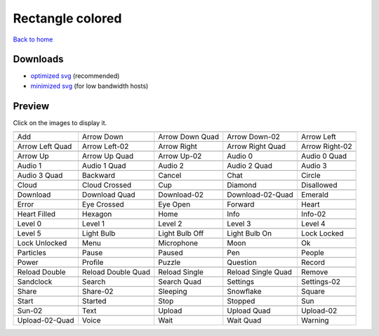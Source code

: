 Rectangle colored
=================

`Back to home <README.rst>`__

Downloads
---------

- `optimized svg <https://github.com/IceflowRE/simple-icons/releases/download/latest/rectangle-colored-optimized.zip>`__ (recommended)
- `minimized svg <https://github.com/IceflowRE/simple-icons/releases/download/latest/rectangle-colored-minimized.zip>`__ (for low bandwidth hosts)

Preview
-------

Click on the images to display it.

========  ========  ========  ========  ========  
|svg000|  |svg001|  |svg002|  |svg003|  |svg004|
|dsc000|  |dsc001|  |dsc002|  |dsc003|  |dsc004|
|svg005|  |svg006|  |svg007|  |svg008|  |svg009|
|dsc005|  |dsc006|  |dsc007|  |dsc008|  |dsc009|
|svg010|  |svg011|  |svg012|  |svg013|  |svg014|
|dsc010|  |dsc011|  |dsc012|  |dsc013|  |dsc014|
|svg015|  |svg016|  |svg017|  |svg018|  |svg019|
|dsc015|  |dsc016|  |dsc017|  |dsc018|  |dsc019|
|svg020|  |svg021|  |svg022|  |svg023|  |svg024|
|dsc020|  |dsc021|  |dsc022|  |dsc023|  |dsc024|
|svg025|  |svg026|  |svg027|  |svg028|  |svg029|
|dsc025|  |dsc026|  |dsc027|  |dsc028|  |dsc029|
|svg030|  |svg031|  |svg032|  |svg033|  |svg034|
|dsc030|  |dsc031|  |dsc032|  |dsc033|  |dsc034|
|svg035|  |svg036|  |svg037|  |svg038|  |svg039|
|dsc035|  |dsc036|  |dsc037|  |dsc038|  |dsc039|
|svg040|  |svg041|  |svg042|  |svg043|  |svg044|
|dsc040|  |dsc041|  |dsc042|  |dsc043|  |dsc044|
|svg045|  |svg046|  |svg047|  |svg048|  |svg049|
|dsc045|  |dsc046|  |dsc047|  |dsc048|  |dsc049|
|svg050|  |svg051|  |svg052|  |svg053|  |svg054|
|dsc050|  |dsc051|  |dsc052|  |dsc053|  |dsc054|
|svg055|  |svg056|  |svg057|  |svg058|  |svg059|
|dsc055|  |dsc056|  |dsc057|  |dsc058|  |dsc059|
|svg060|  |svg061|  |svg062|  |svg063|  |svg064|
|dsc060|  |dsc061|  |dsc062|  |dsc063|  |dsc064|
|svg065|  |svg066|  |svg067|  |svg068|  |svg069|
|dsc065|  |dsc066|  |dsc067|  |dsc068|  |dsc069|
|svg070|  |svg071|  |svg072|  |svg073|  |svg074|
|dsc070|  |dsc071|  |dsc072|  |dsc073|  |dsc074|
|svg075|  |svg076|  |svg077|  |svg078|  |svg079|
|dsc075|  |dsc076|  |dsc077|  |dsc078|  |dsc079|
|svg080|  |svg081|  |svg082|  |svg083|  |svg084|
|dsc080|  |dsc081|  |dsc082|  |dsc083|  |dsc084|
|svg085|  |svg086|  |svg087|  |svg088|  |svg089|
|dsc085|  |dsc086|  |dsc087|  |dsc088|  |dsc089|
|svg090|  |svg091|  |svg092|  |svg093|  |svg094|
|dsc090|  |dsc091|  |dsc092|  |dsc093|  |dsc094|
|svg095|  |svg096|  |svg097|  |svg098|  |svg099|
|dsc095|  |dsc096|  |dsc097|  |dsc098|  |dsc099|
========  ========  ========  ========  ========  


.. |dsc000| replace:: Add
.. |svg000| image:: icons/rectangle-colored/add.svg
    :width: 128px
    :target: icons/rectangle-colored/add.svg
.. |dsc001| replace:: Arrow Down
.. |svg001| image:: icons/rectangle-colored/arrow_down.svg
    :width: 128px
    :target: icons/rectangle-colored/arrow_down.svg
.. |dsc002| replace:: Arrow Down Quad
.. |svg002| image:: icons/rectangle-colored/arrow_down_quad.svg
    :width: 128px
    :target: icons/rectangle-colored/arrow_down_quad.svg
.. |dsc003| replace:: Arrow Down-02
.. |svg003| image:: icons/rectangle-colored/arrow_down-02.svg
    :width: 128px
    :target: icons/rectangle-colored/arrow_down-02.svg
.. |dsc004| replace:: Arrow Left
.. |svg004| image:: icons/rectangle-colored/arrow_left.svg
    :width: 128px
    :target: icons/rectangle-colored/arrow_left.svg
.. |dsc005| replace:: Arrow Left Quad
.. |svg005| image:: icons/rectangle-colored/arrow_left_quad.svg
    :width: 128px
    :target: icons/rectangle-colored/arrow_left_quad.svg
.. |dsc006| replace:: Arrow Left-02
.. |svg006| image:: icons/rectangle-colored/arrow_left-02.svg
    :width: 128px
    :target: icons/rectangle-colored/arrow_left-02.svg
.. |dsc007| replace:: Arrow Right
.. |svg007| image:: icons/rectangle-colored/arrow_right.svg
    :width: 128px
    :target: icons/rectangle-colored/arrow_right.svg
.. |dsc008| replace:: Arrow Right Quad
.. |svg008| image:: icons/rectangle-colored/arrow_right_quad.svg
    :width: 128px
    :target: icons/rectangle-colored/arrow_right_quad.svg
.. |dsc009| replace:: Arrow Right-02
.. |svg009| image:: icons/rectangle-colored/arrow_right-02.svg
    :width: 128px
    :target: icons/rectangle-colored/arrow_right-02.svg
.. |dsc010| replace:: Arrow Up
.. |svg010| image:: icons/rectangle-colored/arrow_up.svg
    :width: 128px
    :target: icons/rectangle-colored/arrow_up.svg
.. |dsc011| replace:: Arrow Up Quad
.. |svg011| image:: icons/rectangle-colored/arrow_up_quad.svg
    :width: 128px
    :target: icons/rectangle-colored/arrow_up_quad.svg
.. |dsc012| replace:: Arrow Up-02
.. |svg012| image:: icons/rectangle-colored/arrow_up-02.svg
    :width: 128px
    :target: icons/rectangle-colored/arrow_up-02.svg
.. |dsc013| replace:: Audio 0
.. |svg013| image:: icons/rectangle-colored/audio_0.svg
    :width: 128px
    :target: icons/rectangle-colored/audio_0.svg
.. |dsc014| replace:: Audio 0 Quad
.. |svg014| image:: icons/rectangle-colored/audio_0_quad.svg
    :width: 128px
    :target: icons/rectangle-colored/audio_0_quad.svg
.. |dsc015| replace:: Audio 1
.. |svg015| image:: icons/rectangle-colored/audio_1.svg
    :width: 128px
    :target: icons/rectangle-colored/audio_1.svg
.. |dsc016| replace:: Audio 1 Quad
.. |svg016| image:: icons/rectangle-colored/audio_1_quad.svg
    :width: 128px
    :target: icons/rectangle-colored/audio_1_quad.svg
.. |dsc017| replace:: Audio 2
.. |svg017| image:: icons/rectangle-colored/audio_2.svg
    :width: 128px
    :target: icons/rectangle-colored/audio_2.svg
.. |dsc018| replace:: Audio 2 Quad
.. |svg018| image:: icons/rectangle-colored/audio_2_quad.svg
    :width: 128px
    :target: icons/rectangle-colored/audio_2_quad.svg
.. |dsc019| replace:: Audio 3
.. |svg019| image:: icons/rectangle-colored/audio_3.svg
    :width: 128px
    :target: icons/rectangle-colored/audio_3.svg
.. |dsc020| replace:: Audio 3 Quad
.. |svg020| image:: icons/rectangle-colored/audio_3_quad.svg
    :width: 128px
    :target: icons/rectangle-colored/audio_3_quad.svg
.. |dsc021| replace:: Backward
.. |svg021| image:: icons/rectangle-colored/backward.svg
    :width: 128px
    :target: icons/rectangle-colored/backward.svg
.. |dsc022| replace:: Cancel
.. |svg022| image:: icons/rectangle-colored/cancel.svg
    :width: 128px
    :target: icons/rectangle-colored/cancel.svg
.. |dsc023| replace:: Chat
.. |svg023| image:: icons/rectangle-colored/chat.svg
    :width: 128px
    :target: icons/rectangle-colored/chat.svg
.. |dsc024| replace:: Circle
.. |svg024| image:: icons/rectangle-colored/circle.svg
    :width: 128px
    :target: icons/rectangle-colored/circle.svg
.. |dsc025| replace:: Cloud
.. |svg025| image:: icons/rectangle-colored/cloud.svg
    :width: 128px
    :target: icons/rectangle-colored/cloud.svg
.. |dsc026| replace:: Cloud Crossed
.. |svg026| image:: icons/rectangle-colored/cloud_crossed.svg
    :width: 128px
    :target: icons/rectangle-colored/cloud_crossed.svg
.. |dsc027| replace:: Cup
.. |svg027| image:: icons/rectangle-colored/cup.svg
    :width: 128px
    :target: icons/rectangle-colored/cup.svg
.. |dsc028| replace:: Diamond
.. |svg028| image:: icons/rectangle-colored/diamond.svg
    :width: 128px
    :target: icons/rectangle-colored/diamond.svg
.. |dsc029| replace:: Disallowed
.. |svg029| image:: icons/rectangle-colored/disallowed.svg
    :width: 128px
    :target: icons/rectangle-colored/disallowed.svg
.. |dsc030| replace:: Download
.. |svg030| image:: icons/rectangle-colored/download.svg
    :width: 128px
    :target: icons/rectangle-colored/download.svg
.. |dsc031| replace:: Download Quad
.. |svg031| image:: icons/rectangle-colored/download_quad.svg
    :width: 128px
    :target: icons/rectangle-colored/download_quad.svg
.. |dsc032| replace:: Download-02
.. |svg032| image:: icons/rectangle-colored/download-02.svg
    :width: 128px
    :target: icons/rectangle-colored/download-02.svg
.. |dsc033| replace:: Download-02-Quad
.. |svg033| image:: icons/rectangle-colored/download-02-quad.svg
    :width: 128px
    :target: icons/rectangle-colored/download-02-quad.svg
.. |dsc034| replace:: Emerald
.. |svg034| image:: icons/rectangle-colored/emerald.svg
    :width: 128px
    :target: icons/rectangle-colored/emerald.svg
.. |dsc035| replace:: Error
.. |svg035| image:: icons/rectangle-colored/error.svg
    :width: 128px
    :target: icons/rectangle-colored/error.svg
.. |dsc036| replace:: Eye Crossed
.. |svg036| image:: icons/rectangle-colored/eye_crossed.svg
    :width: 128px
    :target: icons/rectangle-colored/eye_crossed.svg
.. |dsc037| replace:: Eye Open
.. |svg037| image:: icons/rectangle-colored/eye_open.svg
    :width: 128px
    :target: icons/rectangle-colored/eye_open.svg
.. |dsc038| replace:: Forward
.. |svg038| image:: icons/rectangle-colored/forward.svg
    :width: 128px
    :target: icons/rectangle-colored/forward.svg
.. |dsc039| replace:: Heart
.. |svg039| image:: icons/rectangle-colored/heart.svg
    :width: 128px
    :target: icons/rectangle-colored/heart.svg
.. |dsc040| replace:: Heart Filled
.. |svg040| image:: icons/rectangle-colored/heart_filled.svg
    :width: 128px
    :target: icons/rectangle-colored/heart_filled.svg
.. |dsc041| replace:: Hexagon
.. |svg041| image:: icons/rectangle-colored/hexagon.svg
    :width: 128px
    :target: icons/rectangle-colored/hexagon.svg
.. |dsc042| replace:: Home
.. |svg042| image:: icons/rectangle-colored/home.svg
    :width: 128px
    :target: icons/rectangle-colored/home.svg
.. |dsc043| replace:: Info
.. |svg043| image:: icons/rectangle-colored/info.svg
    :width: 128px
    :target: icons/rectangle-colored/info.svg
.. |dsc044| replace:: Info-02
.. |svg044| image:: icons/rectangle-colored/info-02.svg
    :width: 128px
    :target: icons/rectangle-colored/info-02.svg
.. |dsc045| replace:: Level 0
.. |svg045| image:: icons/rectangle-colored/level_0.svg
    :width: 128px
    :target: icons/rectangle-colored/level_0.svg
.. |dsc046| replace:: Level 1
.. |svg046| image:: icons/rectangle-colored/level_1.svg
    :width: 128px
    :target: icons/rectangle-colored/level_1.svg
.. |dsc047| replace:: Level 2
.. |svg047| image:: icons/rectangle-colored/level_2.svg
    :width: 128px
    :target: icons/rectangle-colored/level_2.svg
.. |dsc048| replace:: Level 3
.. |svg048| image:: icons/rectangle-colored/level_3.svg
    :width: 128px
    :target: icons/rectangle-colored/level_3.svg
.. |dsc049| replace:: Level 4
.. |svg049| image:: icons/rectangle-colored/level_4.svg
    :width: 128px
    :target: icons/rectangle-colored/level_4.svg
.. |dsc050| replace:: Level 5
.. |svg050| image:: icons/rectangle-colored/level_5.svg
    :width: 128px
    :target: icons/rectangle-colored/level_5.svg
.. |dsc051| replace:: Light Bulb
.. |svg051| image:: icons/rectangle-colored/light_bulb.svg
    :width: 128px
    :target: icons/rectangle-colored/light_bulb.svg
.. |dsc052| replace:: Light Bulb Off
.. |svg052| image:: icons/rectangle-colored/light_bulb_off.svg
    :width: 128px
    :target: icons/rectangle-colored/light_bulb_off.svg
.. |dsc053| replace:: Light Bulb On
.. |svg053| image:: icons/rectangle-colored/light_bulb_on.svg
    :width: 128px
    :target: icons/rectangle-colored/light_bulb_on.svg
.. |dsc054| replace:: Lock Locked
.. |svg054| image:: icons/rectangle-colored/lock_locked.svg
    :width: 128px
    :target: icons/rectangle-colored/lock_locked.svg
.. |dsc055| replace:: Lock Unlocked
.. |svg055| image:: icons/rectangle-colored/lock_unlocked.svg
    :width: 128px
    :target: icons/rectangle-colored/lock_unlocked.svg
.. |dsc056| replace:: Menu
.. |svg056| image:: icons/rectangle-colored/menu.svg
    :width: 128px
    :target: icons/rectangle-colored/menu.svg
.. |dsc057| replace:: Microphone
.. |svg057| image:: icons/rectangle-colored/microphone.svg
    :width: 128px
    :target: icons/rectangle-colored/microphone.svg
.. |dsc058| replace:: Moon
.. |svg058| image:: icons/rectangle-colored/moon.svg
    :width: 128px
    :target: icons/rectangle-colored/moon.svg
.. |dsc059| replace:: Ok
.. |svg059| image:: icons/rectangle-colored/ok.svg
    :width: 128px
    :target: icons/rectangle-colored/ok.svg
.. |dsc060| replace:: Particles
.. |svg060| image:: icons/rectangle-colored/particles.svg
    :width: 128px
    :target: icons/rectangle-colored/particles.svg
.. |dsc061| replace:: Pause
.. |svg061| image:: icons/rectangle-colored/pause.svg
    :width: 128px
    :target: icons/rectangle-colored/pause.svg
.. |dsc062| replace:: Paused
.. |svg062| image:: icons/rectangle-colored/paused.svg
    :width: 128px
    :target: icons/rectangle-colored/paused.svg
.. |dsc063| replace:: Pen
.. |svg063| image:: icons/rectangle-colored/pen.svg
    :width: 128px
    :target: icons/rectangle-colored/pen.svg
.. |dsc064| replace:: People
.. |svg064| image:: icons/rectangle-colored/people.svg
    :width: 128px
    :target: icons/rectangle-colored/people.svg
.. |dsc065| replace:: Power
.. |svg065| image:: icons/rectangle-colored/power.svg
    :width: 128px
    :target: icons/rectangle-colored/power.svg
.. |dsc066| replace:: Profile
.. |svg066| image:: icons/rectangle-colored/profile.svg
    :width: 128px
    :target: icons/rectangle-colored/profile.svg
.. |dsc067| replace:: Puzzle
.. |svg067| image:: icons/rectangle-colored/puzzle.svg
    :width: 128px
    :target: icons/rectangle-colored/puzzle.svg
.. |dsc068| replace:: Question
.. |svg068| image:: icons/rectangle-colored/question.svg
    :width: 128px
    :target: icons/rectangle-colored/question.svg
.. |dsc069| replace:: Record
.. |svg069| image:: icons/rectangle-colored/record.svg
    :width: 128px
    :target: icons/rectangle-colored/record.svg
.. |dsc070| replace:: Reload Double
.. |svg070| image:: icons/rectangle-colored/reload_double.svg
    :width: 128px
    :target: icons/rectangle-colored/reload_double.svg
.. |dsc071| replace:: Reload Double Quad
.. |svg071| image:: icons/rectangle-colored/reload_double_quad.svg
    :width: 128px
    :target: icons/rectangle-colored/reload_double_quad.svg
.. |dsc072| replace:: Reload Single
.. |svg072| image:: icons/rectangle-colored/reload_single.svg
    :width: 128px
    :target: icons/rectangle-colored/reload_single.svg
.. |dsc073| replace:: Reload Single Quad
.. |svg073| image:: icons/rectangle-colored/reload_single_quad.svg
    :width: 128px
    :target: icons/rectangle-colored/reload_single_quad.svg
.. |dsc074| replace:: Remove
.. |svg074| image:: icons/rectangle-colored/remove.svg
    :width: 128px
    :target: icons/rectangle-colored/remove.svg
.. |dsc075| replace:: Sandclock
.. |svg075| image:: icons/rectangle-colored/sandclock.svg
    :width: 128px
    :target: icons/rectangle-colored/sandclock.svg
.. |dsc076| replace:: Search
.. |svg076| image:: icons/rectangle-colored/search.svg
    :width: 128px
    :target: icons/rectangle-colored/search.svg
.. |dsc077| replace:: Search Quad
.. |svg077| image:: icons/rectangle-colored/search_quad.svg
    :width: 128px
    :target: icons/rectangle-colored/search_quad.svg
.. |dsc078| replace:: Settings
.. |svg078| image:: icons/rectangle-colored/settings.svg
    :width: 128px
    :target: icons/rectangle-colored/settings.svg
.. |dsc079| replace:: Settings-02
.. |svg079| image:: icons/rectangle-colored/settings-02.svg
    :width: 128px
    :target: icons/rectangle-colored/settings-02.svg
.. |dsc080| replace:: Share
.. |svg080| image:: icons/rectangle-colored/share.svg
    :width: 128px
    :target: icons/rectangle-colored/share.svg
.. |dsc081| replace:: Share-02
.. |svg081| image:: icons/rectangle-colored/share-02.svg
    :width: 128px
    :target: icons/rectangle-colored/share-02.svg
.. |dsc082| replace:: Sleeping
.. |svg082| image:: icons/rectangle-colored/sleeping.svg
    :width: 128px
    :target: icons/rectangle-colored/sleeping.svg
.. |dsc083| replace:: Snowflake
.. |svg083| image:: icons/rectangle-colored/snowflake.svg
    :width: 128px
    :target: icons/rectangle-colored/snowflake.svg
.. |dsc084| replace:: Square
.. |svg084| image:: icons/rectangle-colored/square.svg
    :width: 128px
    :target: icons/rectangle-colored/square.svg
.. |dsc085| replace:: Start
.. |svg085| image:: icons/rectangle-colored/start.svg
    :width: 128px
    :target: icons/rectangle-colored/start.svg
.. |dsc086| replace:: Started
.. |svg086| image:: icons/rectangle-colored/started.svg
    :width: 128px
    :target: icons/rectangle-colored/started.svg
.. |dsc087| replace:: Stop
.. |svg087| image:: icons/rectangle-colored/stop.svg
    :width: 128px
    :target: icons/rectangle-colored/stop.svg
.. |dsc088| replace:: Stopped
.. |svg088| image:: icons/rectangle-colored/stopped.svg
    :width: 128px
    :target: icons/rectangle-colored/stopped.svg
.. |dsc089| replace:: Sun
.. |svg089| image:: icons/rectangle-colored/sun.svg
    :width: 128px
    :target: icons/rectangle-colored/sun.svg
.. |dsc090| replace:: Sun-02
.. |svg090| image:: icons/rectangle-colored/sun-02.svg
    :width: 128px
    :target: icons/rectangle-colored/sun-02.svg
.. |dsc091| replace:: Text
.. |svg091| image:: icons/rectangle-colored/text.svg
    :width: 128px
    :target: icons/rectangle-colored/text.svg
.. |dsc092| replace:: Upload
.. |svg092| image:: icons/rectangle-colored/upload.svg
    :width: 128px
    :target: icons/rectangle-colored/upload.svg
.. |dsc093| replace:: Upload Quad
.. |svg093| image:: icons/rectangle-colored/upload_quad.svg
    :width: 128px
    :target: icons/rectangle-colored/upload_quad.svg
.. |dsc094| replace:: Upload-02
.. |svg094| image:: icons/rectangle-colored/upload-02.svg
    :width: 128px
    :target: icons/rectangle-colored/upload-02.svg
.. |dsc095| replace:: Upload-02-Quad
.. |svg095| image:: icons/rectangle-colored/upload-02-quad.svg
    :width: 128px
    :target: icons/rectangle-colored/upload-02-quad.svg
.. |dsc096| replace:: Voice
.. |svg096| image:: icons/rectangle-colored/voice.svg
    :width: 128px
    :target: icons/rectangle-colored/voice.svg
.. |dsc097| replace:: Wait
.. |svg097| image:: icons/rectangle-colored/wait.svg
    :width: 128px
    :target: icons/rectangle-colored/wait.svg
.. |dsc098| replace:: Wait Quad
.. |svg098| image:: icons/rectangle-colored/wait_quad.svg
    :width: 128px
    :target: icons/rectangle-colored/wait_quad.svg
.. |dsc099| replace:: Warning
.. |svg099| image:: icons/rectangle-colored/warning.svg
    :width: 128px
    :target: icons/rectangle-colored/warning.svg

